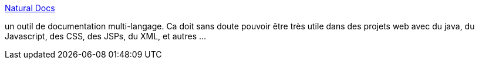 :jbake-type: post
:jbake-status: published
:jbake-title: Natural Docs
:jbake-tags: code,développement,open-source,perl,programming,software,documentation,générateur,_mois_juil.,_année_2006
:jbake-date: 2006-07-10
:jbake-depth: ../
:jbake-uri: shaarli/1152538446000.adoc
:jbake-source: https://nicolas-delsaux.hd.free.fr/Shaarli?searchterm=http%3A%2F%2Fwww.naturaldocs.org%2F&searchtags=code+d%C3%A9veloppement+open-source+perl+programming+software+documentation+g%C3%A9n%C3%A9rateur+_mois_juil.+_ann%C3%A9e_2006
:jbake-style: shaarli

http://www.naturaldocs.org/[Natural Docs]

un outil de documentation multi-langage. Ca doit sans doute pouvoir être très utile dans des projets web avec du java, du Javascript, des CSS, des JSPs, du XML, et autres ...
